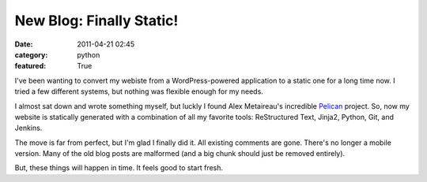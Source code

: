 New Blog: Finally Static!
#########################

:date: 2011-04-21 02:45
:category: python
:featured: True

I've been wanting to convert my webiste from a WordPress-powered
application to a static one for a long time now. I tried a few different
systems, but nothing was flexible enough for my needs.

I almost sat down and wrote something myself, but luckly I found
Alex Metaireau's incredible
`Pelican <http://docs.notmyidea.org/alexis/pelican/>`_ project. So, now
my website is statically generated with a combination of all my
favorite tools: ReStructured Text, Jinja2, Python, Git, and Jenkins.

The move is far from perfect, but I'm glad I finally did it. All existing
comments are gone. There's no longer a mobile version. Many of the old
blog posts are malformed (and a big chunk should just be removed entirely).

But, these things will happen in time. It feels good to start fresh.